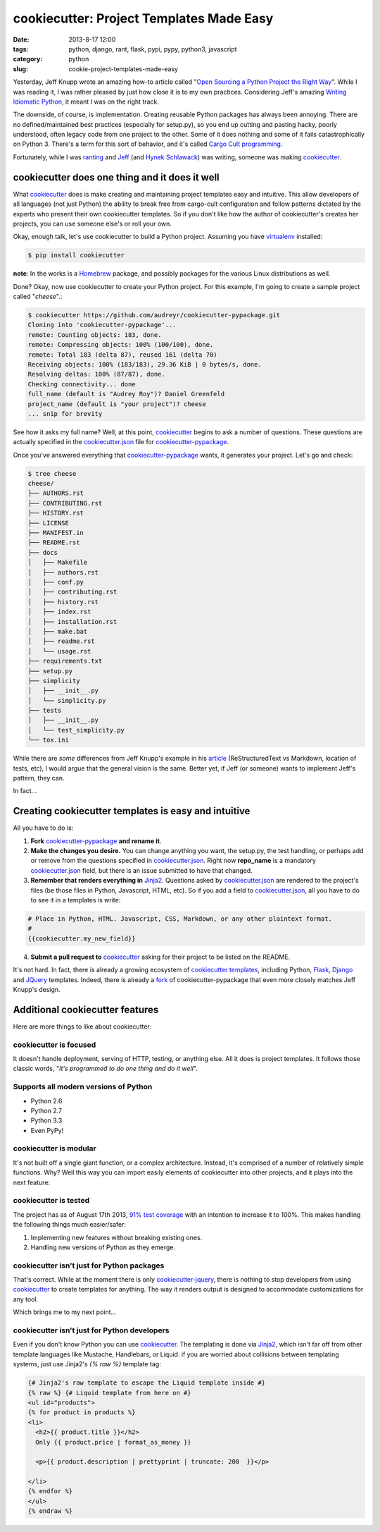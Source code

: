 =========================================
cookiecutter: Project Templates Made Easy
=========================================

:date: 2013-8-17 12:00
:tags: python, django, rant, flask, pypi, pypy, python3, javascript
:category: python
:slug: cookie-project-templates-made-easy

Yesterday, Jeff Knupp wrote an amazing how-to article called "`Open Sourcing a Python Project the Right Way`_". While I was reading it, I was rather pleased by just how close it is to my own practices. Considering Jeff's amazing Writing_ Idiomatic_ Python_, it meant I was on the right track.

The downside, of course, is implementation. Creating reusable Python packages has always been annoying. There are no defined/maintained best practices (especially for setup.py), so you end up cutting and pasting hacky, poorly understood, often legacy code from one project to the other. Some of it does nothing and some of it fails catastrophically on Python 3. There's a term for this sort of behavior, and it's called `Cargo Cult programming`_.

Fortunately, while I was ranting_ and Jeff_ (and `Hynek Schlawack`_) was writing, someone was making cookiecutter_.

cookiecutter does one thing and it does it well
===============================================

What cookiecutter_ does is make creating and maintaining project templates easy and intuitive. This allow developers of all languages (not just Python) the ability to break free from cargo-cult configuration and follow patterns dictated by the experts who present their own cookiecutter templates. So if you don't like how the author of cookiecutter's creates her projects, you can use someone else's or roll your own.

Okay, enough talk, let's use cookiecutter to build a Python project. Assuming you have virtualenv_ installed:

.. code-block:: bash

    $ pip install cookiecutter
    
**note**: In the works is a Homebrew_ package, and possibly packages for the various Linux distributions as well.

.. _Homebrew: https://github.com/mxcl/homebrew

Done? Okay, now use cookiecutter to create your Python project. For this example, I'm going to create a sample project called "*cheese*".:

.. code-block:: bash
    
    $ cookiecutter https://github.com/audreyr/cookiecutter-pypackage.git
    Cloning into 'cookiecutter-pypackage'...
    remote: Counting objects: 183, done.
    remote: Compressing objects: 100% (100/100), done.
    remote: Total 183 (delta 87), reused 161 (delta 70)
    Receiving objects: 100% (183/183), 29.36 KiB | 0 bytes/s, done.
    Resolving deltas: 100% (87/87), done.
    Checking connectivity... done
    full_name (default is "Audrey Roy")? Daniel Greenfeld
    project_name (default is "your project")? cheese
    ... snip for brevity

See how it asks my full name? Well, at this point, cookiecutter_ begins to ask a number of questions. These questions are actually specified in the `cookiecutter.json`_ file for `cookiecutter-pypackage`_. 

.. _`cookiecutter.json`: https://github.com/audreyr/cookiecutter-pypackage/blob/master/cookiecutter.json

Once you've answered everything that `cookiecutter-pypackage`_ wants, it generates your project. Let's go and check:

.. code-block:: bash

    $ tree cheese
    cheese/
    ├── AUTHORS.rst
    ├── CONTRIBUTING.rst
    ├── HISTORY.rst
    ├── LICENSE
    ├── MANIFEST.in
    ├── README.rst
    ├── docs
    │   ├── Makefile
    │   ├── authors.rst
    │   ├── conf.py
    │   ├── contributing.rst
    │   ├── history.rst
    │   ├── index.rst
    │   ├── installation.rst
    │   ├── make.bat
    │   ├── readme.rst
    │   └── usage.rst
    ├── requirements.txt
    ├── setup.py
    ├── simplicity
    │   ├── __init__.py
    │   └── simplicity.py
    ├── tests
    │   ├── __init__.py
    │   └── test_simplicity.py
    └── tox.ini

While there are *some* differences from Jeff Knupp's example in his article_ (ReStructuredText vs Markdown, location of tests, etc), I would argue that the general vision is the same. Better yet, if Jeff (or someone) wants to implement Jeff's pattern, they can. 

In fact...

Creating cookiecutter templates is easy and intuitive
=======================================================

All you have to do is:

1. **Fork** `cookiecutter-pypackage`_ **and rename it**.
2. **Make the changes you desire.** You can change anything you want, the setup.py, the test handling, or perhaps add or remove from the questions specified in `cookiecutter.json`_. Right now **repo_name** is a mandatory `cookiecutter.json`_ field, but there is an issue submitted to have that changed.
3. **Remember that renders everything in** Jinja2_. Questions asked by `cookiecutter.json`_ are rendered to the project's files (be those files in Python, Javascript, HTML, etc). So if you add a field to `cookiecutter.json`_, all you have to do to see it in a templates is write:

.. code-block:: django

    # Place in Python, HTML. Javascript, CSS, Markdown, or any other plaintext format.
    # 
    {{cookiecutter.my_new_field}}

4. **Submit a pull request to** cookiecutter_ asking for their project to be listed on the README.

It's not hard. In fact, there is already a growing ecosystem of `cookiecutter templates`_, including Python, Flask_, Django_ and JQuery_ templates. Indeed, there is already a fork_ of cookiecutter-pypackage that even more closely matches Jeff Knupp's design.

.. _fork: https://github.com/Nekroze/cookiecutter-pypackage
.. _`cookiecutter templates`: https://github.com/audreyr/cookiecutter#available-templates

Additional cookiecutter features
================================

Here are more things to like about cookiecutter:

cookiecutter is focused
-----------------------

It doesn't handle deployment, serving of HTTP, testing, or anything else. All it does is project templates. It follows those classic words, "*It's programmed to do one thing and do it well*".

Supports all modern versions of Python
--------------------------------------

* Python 2.6
* Python 2.7
* Python 3.3
* Even PyPy!

cookiecutter is modular
-----------------------

It's not built off a single giant function, or a complex architecture. Instead, it's comprised of a number of relatively simple functions. Why? Well this way you can import easily elements of cookiecutter into other projects, and it plays into the next feature:

cookiecutter is tested
------------------------

The project has as of August 17th 2013, `91% test coverage`_ with an intention to increase it to 100%. This makes handling the following things much easier/safer:

1. Implementing new features without breaking existing ones.
2. Handling new versions of Python as they emerge.

cookiecutter isn't just for Python packages
-------------------------------------------

That's correct. While at the moment there is only `cookiecutter-jquery`_, there is nothing to stop developers from using cookiecutter_ to create templates for anything. The way it renders output is designed to accommodate customizations for any tool. 

Which brings me to my next point...

cookiecutter isn't just for Python developers
---------------------------------------------

Even if you don't know Python you can use cookiecutter_. The templating is done via Jinja2_, which isn't far off from other template languages like Mustache, Handlebars, or Liquid. if you are worried about collisions between templating systems, just use Jinja2's `{% raw %}` template tag:

.. code-block:: django

    {# Jinja2's raw template to escape the Liquid template inside #}
    {% raw %} {# Liquid template from here on #}
    <ul id="products">
    {% for product in products %}
    <li>
      <h2>{{ product.title }}</h2>
      Only {{ product.price | format_as_money }}

      <p>{{ product.description | prettyprint | truncate: 200  }}</p>

    </li>
    {% endfor %}
    </ul>
    {% endraw %}

.. image:: https://raw.github.com/audreyr/cookiecutter/aa309b73bdc974788ba265d843a65bb94c2e608e/cookiecutter_medium.png
    :target: https://github.com/audreyr/cookiecutter


.. _Django: https://www.djangopackages.com/grids/g/cookiecutter/
.. _Flask: https://github.com/sloria/cookiecutter-flask
.. _`91% test coverage`: https://coveralls.io/r/audreyr/cookiecutter?branch=master
.. _JQuery: https://github.com/audreyr/cookiecutter-jquery
.. _`cookiecutter-jquery`: https://github.com/audreyr/cookiecutter-jquery
.. _`cookiecutter-pypackage`: https://github.com/audreyr/cookiecutter-pypackage
.. _virtualenv: http://www.virtualenv.org/
.. _`Hynek Schlawack`: http://hynek.me/articles/sharing-your-labor-of-love-pypi-quick-and-dirty/
.. _Jeff: http://www.jeffknupp.com/blog/2013/08/16/open-sourcing-a-python-project-the-right-way/
.. _ranting: http://pydanny.com/made-up-statistics.html#debate-statistics 
.. _cookiecutter:  https://github.com/audreyr/cookiecutter
.. _`Cargo Cult programming`: http://en.wikipedia.org/wiki/Cargo_cult_programming

.. _article: http://www.jeffknupp.com/blog/2013/08/16/open-sourcing-a-python-project-the-right-way/
.. _`Open Sourcing a Python Project the Right Way`: http://www.jeffknupp.com/blog/2013/08/16/open-sourcing-a-python-project-the-right-way/
.. _Writing: http://www.amazon.com/gp/product/B00B5KG0F8/ref=as_li_ss_tl?ie=UTF8&camp=1789&creative=390957&creativeASIN=B00B5KG0F8&linkCode=as2&tag=mlinar-20
.. _Idiomatic: http://www.amazon.com/gp/product/B00B5VXMRG/ref=as_li_ss_tl?ie=UTF8&camp=1789&creative=390957&creativeASIN=B00B5VXMRG&linkCode=as2&tag=mlinar-20
.. _Python: http://www.jeffknupp.com/writing-idiomatic-python-ebook/
.. _Jinja2: http://jinja.pocoo.org/